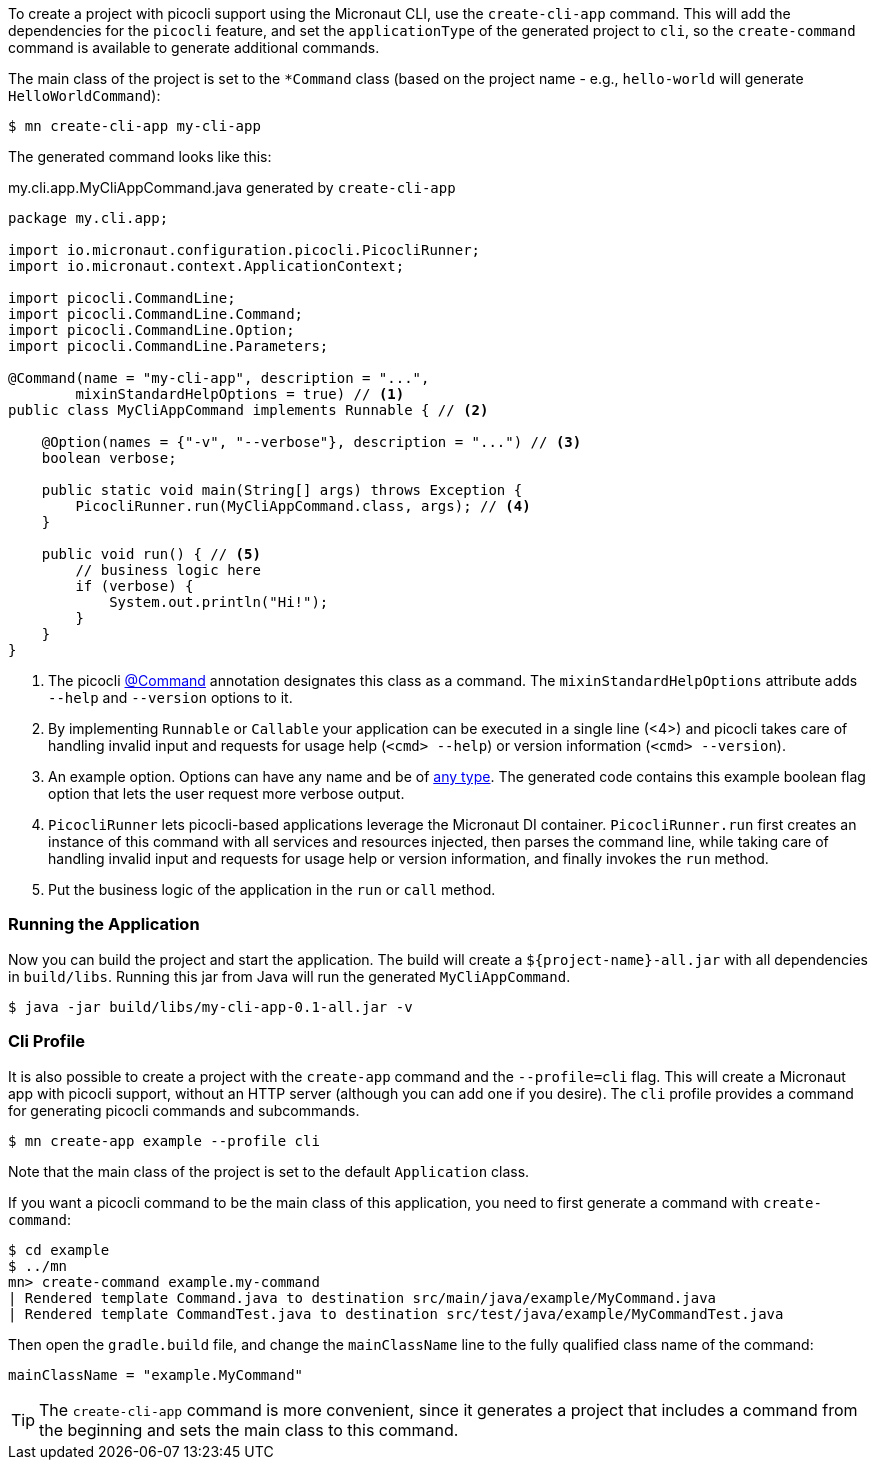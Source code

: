 To create a project with picocli support using the Micronaut CLI, use the `create-cli-app` command.
This will add the dependencies for the `picocli` feature, and set the `applicationType` of the generated project to `cli`, so the `create-command` command is available to generate additional commands.

The main class of the project is set to the `*Command` class (based on the project name - e.g., `hello-world` will generate `HelloWorldCommand`):

----
$ mn create-cli-app my-cli-app
----

The generated command looks like this:

.my.cli.app.MyCliAppCommand.java generated by `create-cli-app`
[source,java]
----
package my.cli.app;

import io.micronaut.configuration.picocli.PicocliRunner;
import io.micronaut.context.ApplicationContext;

import picocli.CommandLine;
import picocli.CommandLine.Command;
import picocli.CommandLine.Option;
import picocli.CommandLine.Parameters;

@Command(name = "my-cli-app", description = "...",
        mixinStandardHelpOptions = true) // <1>
public class MyCliAppCommand implements Runnable { // <2>

    @Option(names = {"-v", "--verbose"}, description = "...") // <3>
    boolean verbose;

    public static void main(String[] args) throws Exception {
        PicocliRunner.run(MyCliAppCommand.class, args); // <4>
    }

    public void run() { // <5>
        // business logic here
        if (verbose) {
            System.out.println("Hi!");
        }
    }
}
----
<1> The picocli link:https://picocli.info/apidocs/picocli/CommandLine.Command.html[@Command] annotation designates this class as a command. The `mixinStandardHelpOptions` attribute adds `--help` and `--version` options to it.
<2> By implementing `Runnable` or `Callable` your application can be executed in a single line (<4>) and picocli takes care of handling invalid input and requests for usage help (`<cmd> --help`) or version information (`<cmd> --version`).
<3> An example option. Options can have any name and be of https://picocli.info/#_strongly_typed_everything[any type]. The generated code contains this example boolean flag option that lets the user request more verbose output.
<4> `PicocliRunner` lets picocli-based applications leverage the Micronaut DI container. `PicocliRunner.run` first creates an instance of this command with all services and resources injected, then parses the command line, while taking care of handling invalid input and requests for usage help or version information, and finally invokes the `run` method.
<5> Put the business logic of the application in the `run` or `call` method.


=== Running the Application

Now you can build the project and start the application. The build will create a `${project-name}-all.jar` with all dependencies in `build/libs`.
Running this jar from Java will run the generated `MyCliAppCommand`.

----
$ java -jar build/libs/my-cli-app-0.1-all.jar -v
----

=== Cli Profile

It is also possible to create a project with the `create-app` command and the `--profile=cli` flag.
This will create a Micronaut app with picocli support, without an HTTP server (although you can add one if you desire).
The `cli` profile provides a command for generating picocli commands and subcommands.

----
$ mn create-app example --profile cli
----

Note that the main class of the project is set to the default `Application` class.

If you want a picocli command to be the main class of this application, you need to first generate a command with `create-command`:

----
$ cd example
$ ../mn
mn> create-command example.my-command
| Rendered template Command.java to destination src/main/java/example/MyCommand.java
| Rendered template CommandTest.java to destination src/test/java/example/MyCommandTest.java
----


Then open the `gradle.build` file, and change the `mainClassName` line to the fully qualified class name of the command:
----
mainClassName = "example.MyCommand"
----

TIP: The `create-cli-app` command is more convenient, since it generates a project that includes a command from the beginning and sets the main class to this command.
